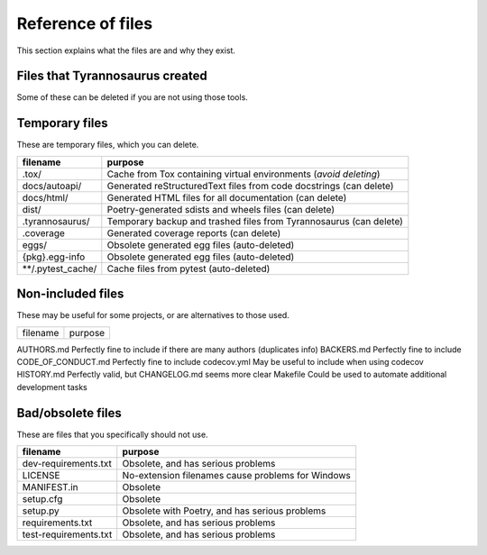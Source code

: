 Reference of files
==================

This section explains what the files are and why they exist.


Files that Tyrannosaurus created
--------------------------------

Some of these can be deleted if you are not using those tools.

==============================    ================================================================================
 filename                          purpose
==============================    ================================================================================
.dockerignore                     Tells Docker to ignore temp paths
.editorconfig                     Tells IDEs how to handle indentation for different file types
.gitignore                        Avoids committing temp, build, and other unwanted files
.pre-commit-config.yaml           Forces checks that prevent unnecessary fixup commits
.travis.yml                       Remove, assuming you are not using Travis
.scrutinizer.yml                  Configuration for scrutinizer build, coverage, and/or code quality analysis
azure-pipelines.yml               Remove, assuming you are not using Azure Pipelines
CHANGELOG.md                      Always `keep a changelog <https://keepachangelog.com/>`_.
CITATION.cff                      Recommends `citations <https://citation-file-format.github.io/>`_ (obscure)
codemeta.json                     `Documents scientific software <https://codemeta.github.io/>`_ (obscure)
CONTRIBUTING.md                   Policy on how to contribute (recognized by Github)
Dockerfile                        Tells Docker how to build the code
Vagrantfile                       `Vagrantfile <https://dependabot.com>`_ for consistent dev environments
LICENSE.txt                       License file as plain text (recognized by Github)
poetry.lock                       Generated by Poetry for consistent and fast dependency resolution
pyproject.toml                    Core metadata and config file used by a large number of tools
README.md                         Obviously needed (recognized by Github)
readthedocs.yml                   Tells readthedocs how to build the documentation
SECURITY.md                       Security policy document. (recognized by Github)
tox.ini                           Pipeline file for Tox to build and test the code
.github/ISSUE_TEMPLATE            Tells Github to suggest templates for new issues
.github/workflows/checklinks.yml  Github project settings via `Probot <https://github.com/probot/settings>`_
.github/workflows/codeql.yml      Workflow for Github CodeQL action
.github/workflows/commit.yml      Builds, tests, and updates code quality reports on pushing to *main*
.github/workflows/labels.yml      Sets Github issue labels specified in .github/labels.json on push
.github/workflows/publish.yml     Publishes when a Github release is made (does **not** test)
.github/workflows/pull.yml        Tests, but does not update reports, on pull request to *main*
.github/workflows/settings.yml    Github project settings via `Probot <https://github.com/probot/settings>`_
dependabot.yml                    Tells `dependabot <https://dependabot.com/>`_ to run weekly
labels.json                       Specifies the Github issue labels to create or update
PULL_REQUEST_TEMPLATE.md          Requests a reference to an issue for pull requests (used by Github)
docs/conf.py                      Configuration file for building documentation with Sphinx
docs/index.rst                    reStructuredText documentation main page
docs/requirements.txt             Dependencies required by readthedocs
recipes/\*/meta.yaml              A Conda-Forge recipe that *tyrannosaurus recipe* can generate
environment.yml                   A Conda environment file that *tyrannosaurus env* can generate
tests/__init__.py                 Utilities for tests
tests/resources/                  Resource files that tests need
tests/\*\*/test\_\*.py            Test source files
{pkg}/__init__.py                 Declares dunder metadata and provides project utilities
{pkg}/resources/                  Resource files that the main code needs
{pkg}/cli.py                      Command-line interface with Typer
{pkg}/\*\*/\*.py                  Main code files!
==============================  ==================================================================================


Temporary files
---------------

These are temporary files, which you can delete.

==============================  ==================================================================================
 filename                        purpose
==============================  ==================================================================================
.tox/                           Cache from Tox containing virtual environments (*avoid deleting*)
docs/autoapi/                   Generated reStructuredText files from code docstrings (can delete)
docs/html/                      Generated HTML files for all documentation (can delete)
dist/                           Poetry-generated sdists and wheels files (can delete)
.tyrannosaurus/                 Temporary backup and trashed files from Tyrannosaurus (can delete)
.coverage                       Generated coverage reports (can delete)
eggs/                           Obsolete generated egg files (auto-deleted)
{pkg}.egg-info                  Obsolete generated egg files (auto-deleted)
\*\*/.pytest_cache/               Cache files from pytest (auto-deleted)
==============================  ==================================================================================


Non-included files
------------------

These may be useful for some projects, or are alternatives to those used.

==============================  ==================================================================================
 filename                        purpose
==============================  ==================================================================================

AUTHORS.md                      Perfectly fine to include if there are many authors (duplicates info)
BACKERS.md                      Perfectly fine to include
CODE_OF_CONDUCT.md              Perfectly fine to include
codecov.yml                     May be useful to include when using codecov
HISTORY.md                      Perfectly valid, but CHANGELOG.md seems more clear
Makefile                        Could be used to automate additional development tasks


Bad/obsolete files
------------------

These are files that you specifically should not use.

==============================  ==================================================================================
 filename                        purpose
==============================  ==================================================================================
dev-requirements.txt            Obsolete, and has serious problems
LICENSE                         No-extension filenames cause problems for Windows
MANIFEST.in                     Obsolete
setup.cfg                       Obsolete
setup.py                        Obsolete with Poetry, and has serious problems
requirements.txt                Obsolete, and has serious problems
test-requirements.txt           Obsolete, and has serious problems
==============================  ==================================================================================
